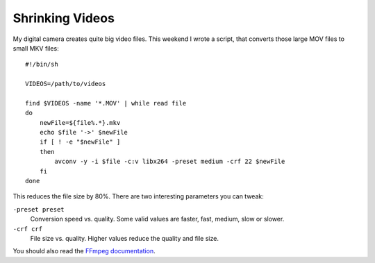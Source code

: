 Shrinking Videos
================

.. highlight:: bash

My digital camera creates quite big video files. This weekend I wrote a script, that converts those large MOV files to small MKV files::

    #!/bin/sh

    VIDEOS=/path/to/videos
    
    find $VIDEOS -name '*.MOV' | while read file
    do
        newFile=${file%.*}.mkv
        echo $file '->' $newFile
        if [ ! -e "$newFile" ] 
        then
            avconv -y -i $file -c:v libx264 -preset medium -crf 22 $newFile
        fi
    done

This reduces the file size by 80%. There are two interesting parameters you can tweak:

``-preset preset``
    Conversion speed vs. quality. Some valid values are faster, fast, medium, slow or slower.
``-crf crf``
    File size vs. quality. Higher values reduce the quality and file size.

You should also read the `FFmpeg documentation`_.

.. _FFmpeg documentation: https://ffmpeg.org/trac/ffmpeg/wiki/x264EncodingGuide

.. author:: default
.. categories:: none
.. tags:: ffmpeg
.. comments::
